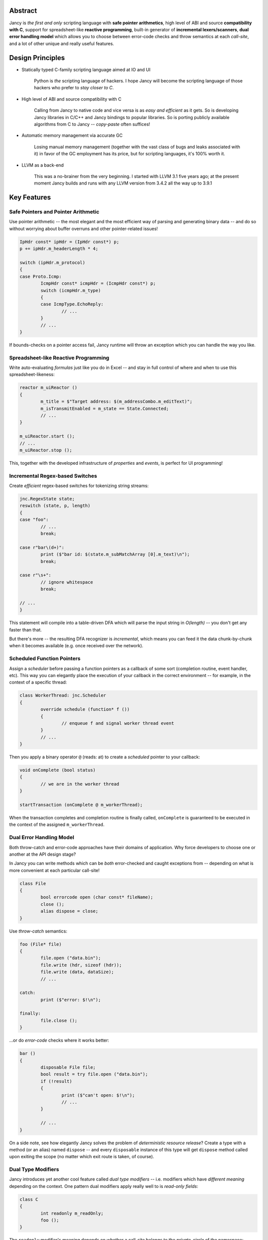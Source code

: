 .. .............................................................................
..
..  This file is part of the Jancy toolkit.
..
..  Jancy is distributed under the MIT license.
..  For details see accompanying license.txt file,
..  the public copy of which is also available at:
..  http://tibbo.com/downloads/archive/jancy/license.txt
..
.. .............................................................................

.. raw:: html

	<img src="/doc/mascot/jancy-215x350.png" alt="Jancy" align="right">
	<h1>Jancy</h1>

.. image:: https://travis-ci.org/vovkos/jancy.svg?branch=master
	:target: https://travis-ci.org/vovkos/jancy
.. image:: https://ci.appveyor.com/api/projects/status/01gq23xd13twr8l5?svg=true
	:target: https://ci.appveyor.com/project/vovkos/jancy
.. image:: https://codecov.io/gh/vovkos/jancy/branch/master/graph/badge.svg
	:target: https://codecov.io/gh/vovkos/jancy

Abstract
--------

Jancy is *the first and only* scripting language with **safe pointer arithmetics**, high level of ABI and source **compatibility with C**, support for spreadsheet-like **reactive programming**, built-in generator of **incremental lexers/scanners**, **dual error handling model** which allows you to choose between error-code checks and throw semantics at each *call-site*, and a lot of other unique and really useful features.

Design Principles
-----------------

* Statically typed C-family scripting language aimed at IO and UI

	Python is *the* scripting language of hackers. I hope Jancy will become the scripting language of those hackers who prefer to *stay closer to C*.

* High level of ABI and source compatibility with C

	Calling from Jancy to native code and vice versa is as *easy and efficient* as it gets. So is developing Jancy libraries in C/C++ and Jancy bindings to popular libraries. So is porting publicly available algorithms from C to Jancy -- *copy-paste* often suffices!

* Automatic memory management via accurate GC

	Losing manual memory management (together with the vast class of bugs and leaks associated with it) in favor of the GC employment has its price, but for scripting languages, it's 100% worth it.

* LLVM as a back-end

	This was a no-brainer from the very beginning. I started with LLVM 3.1 five years ago; at the present moment Jancy builds and runs with any LLVM version from 3.4.2 all the way up to 3.9.1

Key Features
------------

Safe Pointers and Pointer Arithmetic
~~~~~~~~~~~~~~~~~~~~~~~~~~~~~~~~~~~~

Use pointer arithmetic -- the most elegant and the most efficient way of parsing and generating binary data -- and do so without worrying about buffer overruns and other pointer-related issues!

.. code:: cpp

	IpHdr const* ipHdr = (IpHdr const*) p;
	p += ipHdr.m_headerLength * 4;

	switch (ipHdr.m_protocol)
	{
	case Proto.Icmp:
		IcmpHdr const* icmpHdr = (IcmpHdr const*) p;
		switch (icmpHdr.m_type)
		{
		case IcmpType.EchoReply:
			// ...
		}
		// ...
	}

If bounds-checks on a pointer access fail, Jancy runtime will throw an exception which you can handle the way you like.

Spreadsheet-like Reactive Programming
~~~~~~~~~~~~~~~~~~~~~~~~~~~~~~~~~~~~~

Write auto-evaluating *formulas* just like you do in Excel -- and stay in full control of where and when to use this spreadsheet-likeness:

.. code:: cpp

	reactor m_uiReactor ()
	{
		m_title = $"Target address: $(m_addressCombo.m_editText)";
		m_isTransmitEnabled = m_state == State.Connected;
		// ...
	}

	m_uiReactor.start ();
	// ...
	m_uiReactor.stop ();

This, together with the developed infrastructure of *properties* and *events*, is perfect for UI programming!

Incremental Regex-based Switches
~~~~~~~~~~~~~~~~~~~~~~~~~~~~~~~~

Create *efficient* regex-based switches for tokenizing string streams:

.. code:: cpp

	jnc.RegexState state;
	reswitch (state, p, length)
	{
	case "foo":
		// ...
		break;

	case r"bar\(d+)":
		print ($"bar id: $(state.m_subMatchArray [0].m_text)\n");
		break;

	case r"\s+":
		// ignore whitespace
		break;

	// ...
	}

This statement will compile into a table-driven DFA which will parse the input string in *O(length)* -- you don't get any faster than that.

But there's more -- the resulting DFA recognizer is *incremental*, which means you can feed it the data chunk-by-chunk when it becomes available (e.g. once received over the network).

Scheduled Function Pointers
~~~~~~~~~~~~~~~~~~~~~~~~~~~

Assign a *scheduler* before passing a function pointers as a callback of some sort (completion routine, event handler, etc). This way you can elegantly place the execution of your callback in the correct environment -- for example, in the context of a specific thread:

.. code:: cpp

	class WorkerThread: jnc.Scheduler
	{
		override schedule (function* f ())
		{
			// enqueue f and signal worker thread event
		}
		// ...
	}

Then you apply a binary operator ``@`` (reads: at) to create a *scheduled* pointer to your callback:

.. code:: cpp

	void onComplete (bool status)
	{
		// we are in the worker thread
	}

	startTransaction (onComplete @ m_workerThread);


When the transaction completes and completion routine is finally called, ``onComplete`` is guaranteed to be executed in the context of the assigned ``m_workerThread``.

Dual Error Handling Model
~~~~~~~~~~~~~~~~~~~~~~~~~

Both throw-catch and error-code approaches have their domains of application. Why force developers to choose one or another at the API design stage?

In Jancy you can write methods which can be *both* error-checked and caught exceptions from -- depending on what is more convenient at each particular call-site!

.. code:: cpp

	class File
	{
		bool errorcode open (char const* fileName);
		close ();
		alias dispose = close;
	}

Use *throw-catch* semantics:

.. code:: cpp

	foo (File* file)
	{
		file.open ("data.bin");
		file.write (hdr, sizeof (hdr));
		file.write (data, dataSize);
		// ...

	catch:
		print ($"error: $!\n");

	finally:
		file.close ();
	}


...or do *error-code* checks where it works better:

.. code:: cpp

	bar ()
	{
		disposable File file;
		bool result = try file.open ("data.bin");
		if (!result)
		{
			print ($"can't open: $!\n");
			// ...
		}

		// ...
	}

On a side note, see how elegantly Jancy solves the problem of *deterministic resource release*? Create a type with a method (or an alias) named ``dispose`` -- and every ``disposable`` instance of this type will get ``dispose`` method called upon exiting the scope (no matter which exit route is taken, of course).

Dual Type Modifiers
~~~~~~~~~~~~~~~~~~~

Jancy introduces yet another cool feature called *dual type modifiers* -- i.e. modifiers which have *different meaning* depending on the context. One pattern dual modifiers apply really well to is *read-only fields*:

.. code:: cpp

	class C
	{
		int readonly m_readOnly;
		foo ();
	}

The ``readonly`` modifier's meaning depends on whether a call-site belongs to the *private-circle* of the namespace:

.. code:: cpp

	C.foo ()
	{
		m_readOnly = 10; // ok
	}

	bar (C* c)
	{
		print ($"c.m_readOnly = $(c.m_readOnly)\n"); // ok
		c.m_readOnly = 20; // error: cannot store to const-location
	}

No more writing dummy getters!

Another common pattern is a pointer field which *inherits mutability* from its container:

.. code:: cpp

	struct ListEntry
	{
		ListEntry cmut* m_next;
		variant m_value;
	}

The ``cmut`` modifier must be used on the type of a member -- field, method, property. The meaning of ``cmut`` then depends on whether the container is *mutable*:

.. code:: cpp

	bar (
		ListEntry* a,
		ListEntry const* b
		)
	{
		a.m_next.m_value = 10; // ok
		b.m_next.m_value = 10; // error: cannot store to const-location
	}

Implementing the equivalent functionality in C++ would require a private field and three accessors!

Finally, the most obvious application for dual modifiers -- *event fields*:

.. code:: cpp

	class C1
	{
		event m_onCompleted ();
		work ();
	}

The ``event`` modifier limits access to the methods of the underlying ``multicast`` depending on whether a call-site belongs to the *private-circle* of the namespace:

.. code:: cpp

	C.work ()
	{
		// ...
		m_onCompleted (); // ok
	}

	foo (C* c)
	{
		c.m_onCompleted += onCompleted; // adding/remove handlers is ok
		c.m_completeEvent (); // error: non-friends can't fire events
	}

Other Notable Features
----------------------

* Multiple inheritance
* Properties -- the most comprehensive implementation thereof!
* Weak events (which do not require to unsubscribe)
* Partial application for functions and properties
* Function redirection
* Extension namespaces
* Thread local storage
* Bitflag enums
* Big-endian integers
* Perl-style formatting
* Hexadecimal, raw and multi-line literals
* Opaque classes
* break<n>, continue<n>

...and many other cool and often unique features, which simply can't be covered in the quick intro.

Documentation
-------------

* `Jancy Language Manual <http://docs.tibbo.com/jancy/language>`_
* `Jancy Standard Library Reference <http://docs.tibbo.com/jancy/stdlib>`_
* `Jancy C API Reference <http://docs.tibbo.com/jancy/api>`_
* `Jancy Compiler Overview <http://docs.tibbo.com/jancy/compiler>`_
* `Jancy Grammar Reference <http://docs.tibbo.com/jancy/grammar>`_
* `Jancy Build Guide <http://docs.tibbo.com/jancy/build-guide>`_
